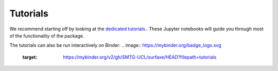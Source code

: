 Tutorials
=========

We recommend starting off by looking at the `dedicated tutorials. <https://github.com/SMTG-UCL/surfaxe/tree/master/tutorials>`_. 
These Jupyter notebooks will guide you through most of the functionality of the package. 

The tutorials can also be run interactively on Binder: 
.. image:: https://mybinder.org/badge_logo.svg
 :target: https://mybinder.org/v2/gh/SMTG-UCL/surfaxe/HEAD?filepath=tutorials
